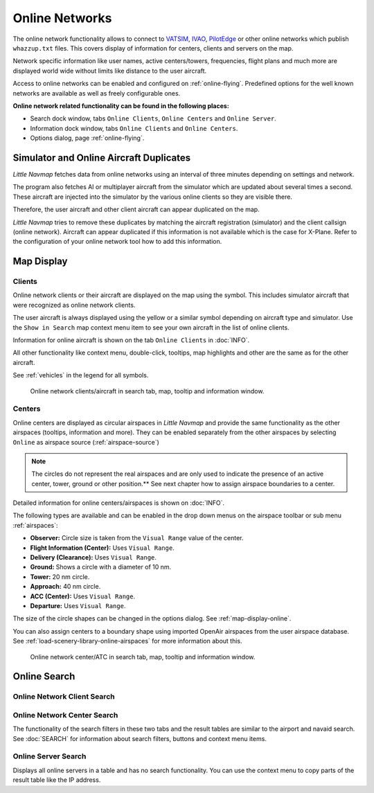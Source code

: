 Online Networks
---------------

The online network functionality allows to connect to
`VATSIM <https://www.vatsim.net>`__, `IVAO <https://ivao.aero>`__,
`PilotEdge <https://www.pilotedge.net/>`__ or other online networks
which publish ``whazzup.txt`` files. This covers display of information
for centers, clients and servers on the map.

Network specific information like user names, active centers/towers,
frequencies, flight plans and much more are displayed world wide without
limits like distance to the user aircraft.

Access to online networks can be enabled and configured on
:ref:`online-flying`.
Predefined options for the well known networks are available as well as
freely configurable ones.

**Online network related functionality can be found in the following
places:**

-  Search dock window, tabs ``Online Clients``, ``Online Centers`` and
   ``Online Server``.
-  Information dock window, tabs ``Online Clients`` and
   ``Online Centers``.
-  Options dialog, page :ref:`online-flying`.

.. _online-networks-duplicates:

Simulator and Online Aircraft Duplicates
~~~~~~~~~~~~~~~~~~~~~~~~~~~~~~~~~~~~~~~~

*Little Navmap* fetches data from online networks using an interval of
three minutes depending on settings and network.

The program also fetches AI or multiplayer aircraft from the simulator
which are updated about several times a second. These aircraft are injected
into the simulator by the various online clients so they are visible
there.

Therefore, the user aircraft and other client aircraft can appear
duplicated on the map.

*Little Navmap* tries to remove these duplicates by matching the
aircraft registration (simulator) and the client callsign (online
network). Aircraft can appear duplicated if this information is not
available which is the case for X-Plane. Refer to the configuration of
your online network tool how to add this information.

.. _online-networks-mapdisplay:

Map Display
~~~~~~~~~~~

.. _online-networks-clients:

Clients
^^^^^^^

Online network clients or their aircraft are displayed on the map using
the |Online in Flight| symbol. This includes simulator aircraft that
were recognized as online network clients.

The user aircraft is always displayed using the yellow |Small GA| or a
similar symbol depending on aircraft type and simulator. Use the
``Show in Search`` map context menu item to see your own aircraft in the
list of online clients.

Information for online aircraft is shown on the tab ``Online Clients``
in :doc:`INFO`.

All other functionality like context menu, double-click, tooltips, map
highlights and other are the same as for the other aircraft.

See :ref:`vehicles` in the legend for all
symbols.

.. figure:: ../images/online_aircraft.jpg

        Online network clients/aircraft in search tab, map, tooltip and information window.

.. _online-networks-centers:

Centers
^^^^^^^

Online centers are displayed as circular airspaces in *Little Navmap*
and provide the same functionality as the other airspaces (tooltips,
information and more). They can be enabled separately from the other
airspaces by selecting ``Online`` as airspace source (:ref:`airspace-source`)

.. note::

       The circles do not represent the real airspaces and are only
       used to indicate the presence of an active center, tower, ground or
       other position.** See next chapter how to assign airspace boundaries to
       a center.

Detailed information for online centers/airspaces is shown on :doc:`INFO`.

The following types are available and can be enabled in the drop down
menus on the airspace toolbar or sub menu
:ref:`airspaces`:

-  **Observer:** Circle size is taken from the ``Visual Range`` value of
   the center.
-  **Flight Information (Center):** Uses ``Visual Range``.
-  **Delivery (Clearance):** Uses ``Visual Range``.
-  **Ground:** Shows a circle with a diameter of 10 nm.
-  **Tower:** 20 nm circle.
-  **Approach:** 40 nm circle.
-  **ACC (Center):** Uses ``Visual Range``.
-  **Departure:** Uses ``Visual Range``.

The size of the circle shapes can be changed in the options dialog.
See :ref:`map-display-online`.

You can also assign centers to a boundary shape using imported OpenAir
airspaces from the user airspace database. See :ref:`load-scenery-library-online-airspaces` for more
information about this.

.. figure:: ../images/online_center.jpg

       Online network center/ATC in search tab, map, tooltip and information window.

Online Search
~~~~~~~~~~~~~~~~~~~~~~~~~~~~

.. _search-client:

Online Network Client Search
^^^^^^^^^^^^^^^^^^^^^^^^^^^^^^^^^^^^^^

.. _search-center:

Online Network Center Search
^^^^^^^^^^^^^^^^^^^^^^^^^^^^^^^^^^^^^^

The functionality of the search filters in these two tabs and the result
tables are similar to the airport and navaid search. See :doc:`SEARCH` for information about search filters, buttons and
context menu items.

.. _search-server:

Online Server Search
^^^^^^^^^^^^^^^^^^^^^^^^^^^^^^^^^^^^^^

Displays all online servers in a table and has no search functionality.
You can use the context menu to copy parts of the result table like the
IP address.

.. |Online in Flight| image:: ../images/icon_aircraft_online.png
.. |Small GA| image:: ../images/icon_aircraft_small_user.png

